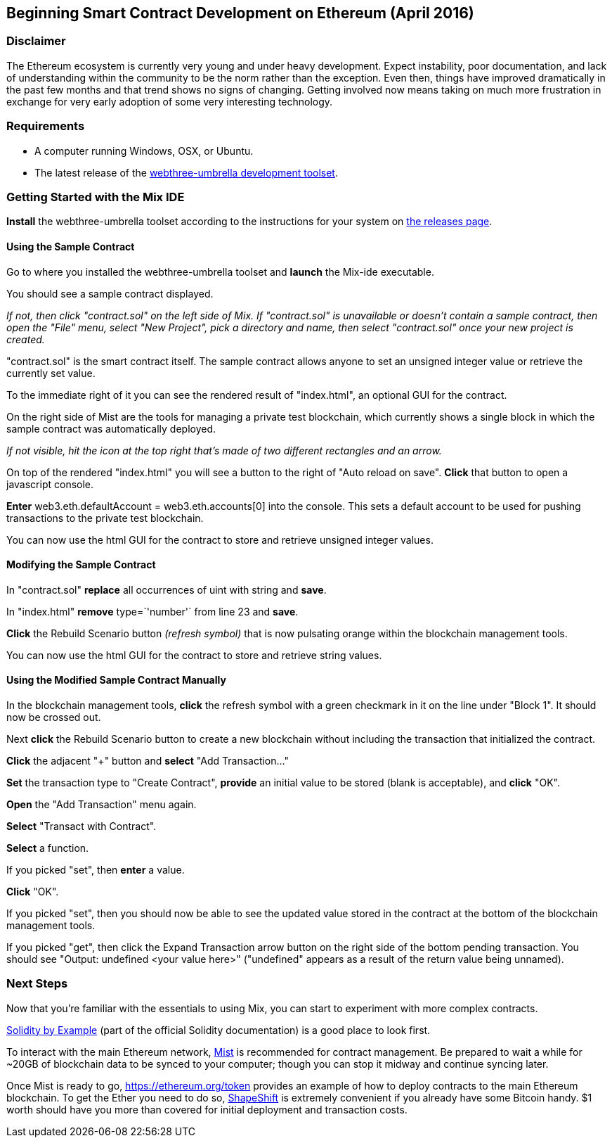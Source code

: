 == Beginning Smart Contract Development on Ethereum (April 2016)

=== Disclaimer

The Ethereum ecosystem is currently very young and under heavy development. Expect instability, poor documentation, and lack of understanding within the community to be the norm rather than the exception. Even then, things have improved dramatically in the past few months and that trend shows no signs of changing. Getting involved now means taking on much more frustration in exchange for very early adoption of some very interesting technology.

=== Requirements
* A computer running Windows, OSX, or Ubuntu.
* The latest release of the https://github.com/ethereum/webthree-umbrella/releases[webthree-umbrella development toolset].

=== Getting Started with the Mix IDE

*Install* the webthree-umbrella toolset according to the instructions for your system on https://github.com/ethereum/webthree-umbrella/releases[the releases page].

==== Using the Sample Contract
Go to where you installed the webthree-umbrella toolset and *launch* the Mix-ide executable.

You should see a sample contract displayed. 

_If not, then click "contract.sol" on the left side of Mix. If "contract.sol" is unavailable or doesn't contain a sample contract, then open the "File" menu, select "New Project", pick a directory and name, then select "contract.sol" once your new project is created._

"contract.sol" is the smart contract itself. The sample contract allows anyone to set an unsigned integer value or retrieve the currently set value.

To the immediate right of it you can see the rendered result of "index.html", an optional GUI for the contract.

On the right side of Mist are the tools for managing a private test blockchain, which currently shows a single block in which the sample contract was automatically deployed.

_If not visible, hit the icon at the top right that's made of two different rectangles and an arrow._

On top of the rendered "index.html" you will see a button to the right of "Auto reload on save". *Click* that button to open a javascript console.

*Enter* +web3.eth.defaultAccount = web3.eth.accounts[0]+ into the console. This sets a default account to be used for pushing transactions to the private test blockchain.

You can now use the html GUI for the contract to store and retrieve unsigned integer values.

==== Modifying the Sample Contract

In "contract.sol" *replace* all occurrences of +uint+ with +string+ and *save*.

In "index.html" *remove* +type=`'number'`+ from line 23 and *save*.

*Click* the Rebuild Scenario button _(refresh symbol)_ that is now pulsating orange within the blockchain management tools.

You can now use the html GUI for the contract to store and retrieve string values.

==== Using the Modified Sample Contract Manually

In the blockchain management tools, *click* the refresh symbol with a green checkmark in it on the line under "Block 1". It should now be crossed out.

Next *click* the Rebuild Scenario button to create a new blockchain without including the transaction that initialized the contract.

*Click* the adjacent "+" button and *select* "Add Transaction..."

*Set* the transaction type to "Create Contract", *provide* an initial value to be stored (blank is acceptable), and *click* "OK".

*Open* the "Add Transaction" menu again.

*Select* "Transact with Contract".

*Select* a function.

If you picked "set", then *enter* a value.

*Click* "OK".

If you picked "set", then you should now be able to see the updated value stored in the contract at the bottom of the blockchain management tools.

If you picked "get", then click the Expand Transaction arrow button on the right side of the bottom pending transaction. You should see "Output: undefined <your value here>" ("undefined" appears as a result of the return value being unnamed).

=== Next Steps
Now that you're familiar with the essentials to using Mix, you can start to experiment with more complex contracts.

http://solidity.readthedocs.org/en/latest/solidity-by-example.html[Solidity by Example] (part of the official Solidity documentation) is a good place to look first.

To interact with the main Ethereum network, https://github.com/ethereum/mist/releases[Mist] is recommended for contract management. Be prepared to wait a while for ~20GB of blockchain data to be synced to your computer; though you can stop it midway and continue syncing later.

Once Mist is ready to go, https://ethereum.org/token provides an example of how to deploy contracts to the main Ethereum blockchain. To get the Ether you need to do so, https://shapeshift.io/[ShapeShift] is extremely convenient if you already have some Bitcoin handy. $1 worth should have you more than covered for initial deployment and transaction costs.
